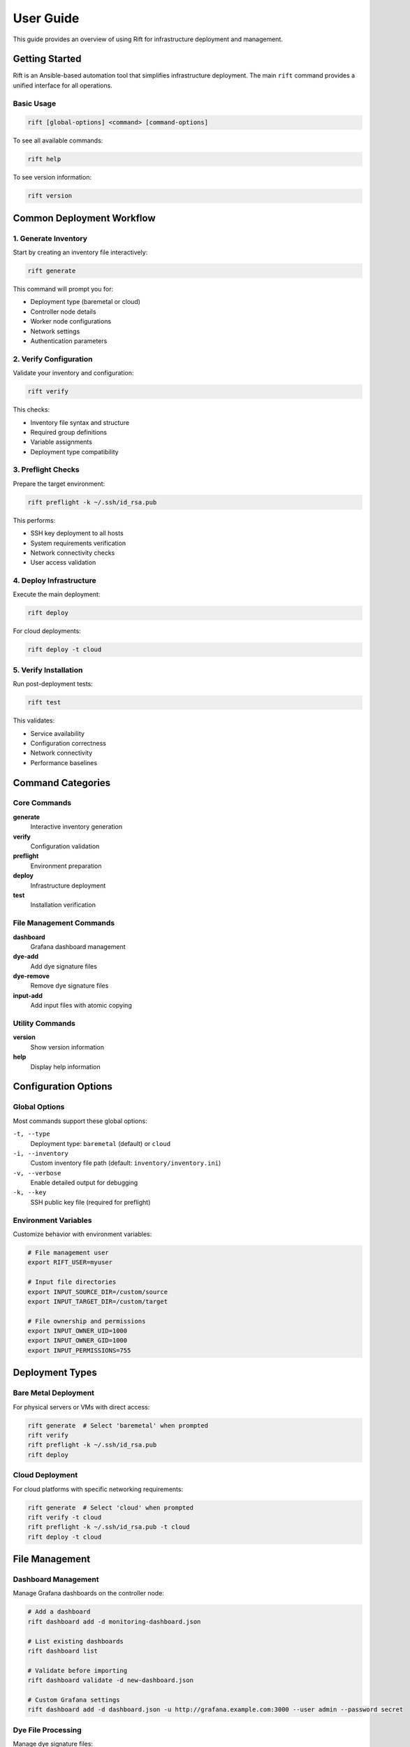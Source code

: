 User Guide
==========

This guide provides an overview of using Rift for infrastructure deployment and management.

Getting Started
---------------

Rift is an Ansible-based automation tool that simplifies infrastructure deployment. The main ``rift`` command provides a unified interface for all operations.

Basic Usage
~~~~~~~~~~~

.. code-block:: bash

   rift [global-options] <command> [command-options]

To see all available commands:

.. code-block:: bash

   rift help

To see version information:

.. code-block:: bash

   rift version

Common Deployment Workflow
--------------------------

1. Generate Inventory
~~~~~~~~~~~~~~~~~~~~~

Start by creating an inventory file interactively:

.. code-block:: bash

   rift generate

This command will prompt you for:

- Deployment type (baremetal or cloud)
- Controller node details
- Worker node configurations
- Network settings
- Authentication parameters

2. Verify Configuration
~~~~~~~~~~~~~~~~~~~~~~~

Validate your inventory and configuration:

.. code-block:: bash

   rift verify

This checks:

- Inventory file syntax and structure
- Required group definitions
- Variable assignments
- Deployment type compatibility

3. Preflight Checks
~~~~~~~~~~~~~~~~~~~

Prepare the target environment:

.. code-block:: bash

   rift preflight -k ~/.ssh/id_rsa.pub

This performs:

- SSH key deployment to all hosts
- System requirements verification
- Network connectivity checks
- User access validation

4. Deploy Infrastructure
~~~~~~~~~~~~~~~~~~~~~~~~

Execute the main deployment:

.. code-block:: bash

   rift deploy

For cloud deployments:

.. code-block:: bash

   rift deploy -t cloud

5. Verify Installation
~~~~~~~~~~~~~~~~~~~~~~

Run post-deployment tests:

.. code-block:: bash

   rift test

This validates:

- Service availability
- Configuration correctness
- Network connectivity
- Performance baselines

Command Categories
------------------

Core Commands
~~~~~~~~~~~~~

**generate**
    Interactive inventory generation

**verify**
    Configuration validation

**preflight**
    Environment preparation

**deploy**
    Infrastructure deployment

**test**
    Installation verification

File Management Commands
~~~~~~~~~~~~~~~~~~~~~~~~

**dashboard**
    Grafana dashboard management

**dye-add**
    Add dye signature files

**dye-remove**
    Remove dye signature files

**input-add**
    Add input files with atomic copying

Utility Commands
~~~~~~~~~~~~~~~~

**version**
    Show version information

**help**
    Display help information

Configuration Options
---------------------

Global Options
~~~~~~~~~~~~~~

Most commands support these global options:

``-t, --type``
    Deployment type: ``baremetal`` (default) or ``cloud``

``-i, --inventory``
    Custom inventory file path (default: ``inventory/inventory.ini``)

``-v, --verbose``
    Enable detailed output for debugging

``-k, --key``
    SSH public key file (required for preflight)

Environment Variables
~~~~~~~~~~~~~~~~~~~~~

Customize behavior with environment variables:

.. code-block:: bash

   # File management user
   export RIFT_USER=myuser

   # Input file directories
   export INPUT_SOURCE_DIR=/custom/source
   export INPUT_TARGET_DIR=/custom/target

   # File ownership and permissions
   export INPUT_OWNER_UID=1000
   export INPUT_OWNER_GID=1000
   export INPUT_PERMISSIONS=755

Deployment Types
----------------

Bare Metal Deployment
~~~~~~~~~~~~~~~~~~~~~

For physical servers or VMs with direct access:

.. code-block:: bash

   rift generate  # Select 'baremetal' when prompted
   rift verify
   rift preflight -k ~/.ssh/id_rsa.pub
   rift deploy

Cloud Deployment
~~~~~~~~~~~~~~~~

For cloud platforms with specific networking requirements:

.. code-block:: bash

   rift generate  # Select 'cloud' when prompted
   rift verify -t cloud
   rift preflight -k ~/.ssh/id_rsa.pub -t cloud
   rift deploy -t cloud

File Management
---------------

Dashboard Management
~~~~~~~~~~~~~~~~~~~~

Manage Grafana dashboards on the controller node:

.. code-block:: bash

   # Add a dashboard
   rift dashboard add -d monitoring-dashboard.json

   # List existing dashboards
   rift dashboard list

   # Validate before importing
   rift dashboard validate -d new-dashboard.json

   # Custom Grafana settings
   rift dashboard add -d dashboard.json -u http://grafana.example.com:3000 --user admin --password secret

Dye File Processing
~~~~~~~~~~~~~~~~~~~

Manage dye signature files:

.. code-block:: bash

   # Add dye files from source directory
   rift dye-add --verbose

   # List current dye files
   rift dye-remove --list

   # Remove specific dye file
   rift dye-remove malware.dye

   # Remove all dye files (with confirmation)
   rift dye-remove --all

Input File Processing
~~~~~~~~~~~~~~~~~~~~~

Handle input files with atomic operations:

.. code-block:: bash

   # Add input files atomically
   rift input-add --verbose

This command:

- Processes all files in the source directory
- Uses atomic copying to prevent race conditions
- Preserves source files
- Sets proper ownership and permissions

Advanced Usage
--------------

Custom Inventory Files
~~~~~~~~~~~~~~~~~~~~~~

Use custom inventory locations:

.. code-block:: bash

   rift verify -i /path/to/custom/inventory.ini
   rift deploy -i /path/to/custom/inventory.ini

Verbose Debugging
~~~~~~~~~~~~~~~~~

Enable detailed output for troubleshooting:

.. code-block:: bash

   rift deploy -v
   rift test -v
   rift dashboard add -d dashboard.json -v

Multiple Environments
~~~~~~~~~~~~~~~~~~~~~

Manage different environments with separate inventories:

.. code-block:: bash

   # Development environment
   rift deploy -i inventory/dev.ini -v

   # Staging environment
   rift deploy -i inventory/staging.ini

   # Production environment
   rift deploy -i inventory/prod.ini

Automation and Scripting
-------------------------

Batch Operations
~~~~~~~~~~~~~~~~

Automate common workflows:

.. code-block:: bash

   #!/bin/bash
   # deployment-script.sh

   echo "Starting deployment..."
   rift verify || exit 1
   rift preflight -k ~/.ssh/id_rsa.pub || exit 1
   rift deploy -v || exit 1
   rift test || exit 1

   echo "Adding monitoring dashboards..."
   for dashboard in dashboards/*.json; do
       rift dashboard add -d "$dashboard"
   done

   echo "Deployment complete!"

Cron Integration
~~~~~~~~~~~~~~~~

Automated file processing can be set up with cron jobs. See the respective file management documentation for details:

- Dashboard Management: :doc:`dashboard-management`
- Dye File Management: :doc:`dye-file-management`
- Input File Management: :doc:`input-file-management`

Troubleshooting
---------------

Common Issues
~~~~~~~~~~~~~

**"Command not found" errors**

Ensure the rift script is executable:

.. code-block:: bash

   chmod +x tools/rift

**Permission denied during file operations**

File management commands require sudo access. Configure passwordless sudo:

.. code-block:: bash

   # Add to /etc/sudoers
   myuser ALL=(ALL) NOPASSWD: ALL

**SSH connection failures**

Ensure SSH keys are properly deployed:

.. code-block:: bash

   rift preflight -k ~/.ssh/id_rsa.pub -v

**Inventory validation errors**

Check your inventory file syntax:

.. code-block:: bash

   rift verify -v

**Grafana dashboard import failures**

Verify Grafana connectivity:

.. code-block:: bash

   rift dashboard list

Debug Mode
~~~~~~~~~~

Use verbose mode for detailed debugging:

.. code-block:: bash

   rift <command> -v

Log Files
~~~~~~~~~

Check log files for detailed error information:

- Dashboard operations: ``/var/log/rift/dashboard-<uid>.log``
- Dye processing: ``/var/log/dye-processing.log``
- Input processing: ``/var/log/input-processing.log``

Getting Help
~~~~~~~~~~~~

For command-specific help:

.. code-block:: bash

   rift help
   rift dashboard --help
   rift dye-remove --help

Best Practices
--------------

1. **Always verify before deploying**

   .. code-block:: bash

      rift verify

2. **Use version control for inventory files**

   Keep your inventory and configuration files in version control.

3. **Test in staging first**

   Deploy to a staging environment before production:

   .. code-block:: bash

      rift deploy -i inventory/staging.ini

4. **Monitor deployments**

   Use verbose mode and check logs:

   .. code-block:: bash

      rift deploy -v

5. **Validate dashboards before importing**

   .. code-block:: bash

      rift dashboard validate -d new-dashboard.json

6. **Use atomic file operations**

   The ``input-add`` command uses atomic operations to prevent race conditions.

7. **Regular testing**

   Run verification tests after deployments:

   .. code-block:: bash

      rift test

Security Considerations
-----------------------

1. **SSH Key Management**

   - Use strong SSH keys
   - Rotate keys regularly
   - Limit key access to necessary users

2. **Sudo Access**

   - Configure passwordless sudo only for required commands
   - Use specific command restrictions when possible

3. **File Permissions**

   - Ensure proper ownership and permissions on sensitive files
   - Use the built-in permission management in file commands

4. **Network Security**

   - Ensure proper firewall rules
   - Use encrypted connections
   - Validate network connectivity during preflight

Next Steps
----------

- See :doc:`command-reference` for detailed command documentation
- Check :doc:`dashboard-management` for Grafana integration
- Review :doc:`vm-management` for VM-specific operations
- Read :doc:`troubleshooting` for common issues and solutions
